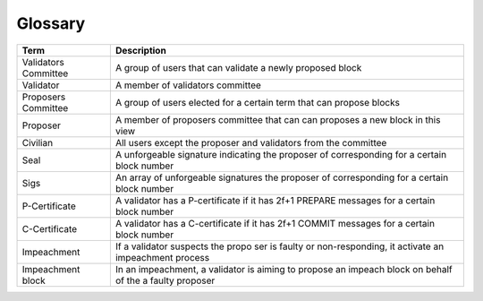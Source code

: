 Glossary
~~~~~~~~~~

+---------------------------+------------------------------------+
| Term                      |           Description              |
+===========================+====================================+
| Validators Committee      | A group of users that can validate |
|                           | a newly proposed block             |
+---------------------------+------------------------------------+
| Validator                 | A member of validators committee   |
+---------------------------+------------------------------------+
| Proposers Committee       | A group of users elected for a     |
|                           | certain term that can propose      |
|                           | blocks                             |
+---------------------------+------------------------------------+
| Proposer                  | A member of proposers committee    |
|                           | that can can proposes a new block  |
|                           | in this view                       |
+---------------------------+------------------------------------+
| Civilian                  | All users except the proposer and  |
|                           | validators from the committee      |
+---------------------------+------------------------------------+
| Seal                      | A unforgeable signature indicating |
|                           | the proposer of corresponding      |
|                           | for a certain block number         |
+---------------------------+------------------------------------+
| Sigs                      | An array of unforgeable signatures |
|                           | the proposer of corresponding      |
|                           | for a certain block number         |
+---------------------------+------------------------------------+
| P-Certificate             | A validator has a P-certificate    |
|                           | if it has 2f+1 PREPARE messages    |
|                           | for a certain block number         |
+---------------------------+------------------------------------+
| C-Certificate             | A validator has a C-certificate    |
|                           | if it has 2f+1 COMMIT messages     |
|                           | for a certain block number         |
+---------------------------+------------------------------------+
| Impeachment               | If a validator suspects the propo  |
|                           | ser is faulty or non-responding,   |
|                           | it activate an impeachment process |
+---------------------------+------------------------------------+
| Impeachment block         | In an impeachment, a validator is  |
|                           | aiming to propose an impeach block |
|                           | on behalf of the a faulty proposer |
+---------------------------+------------------------------------+